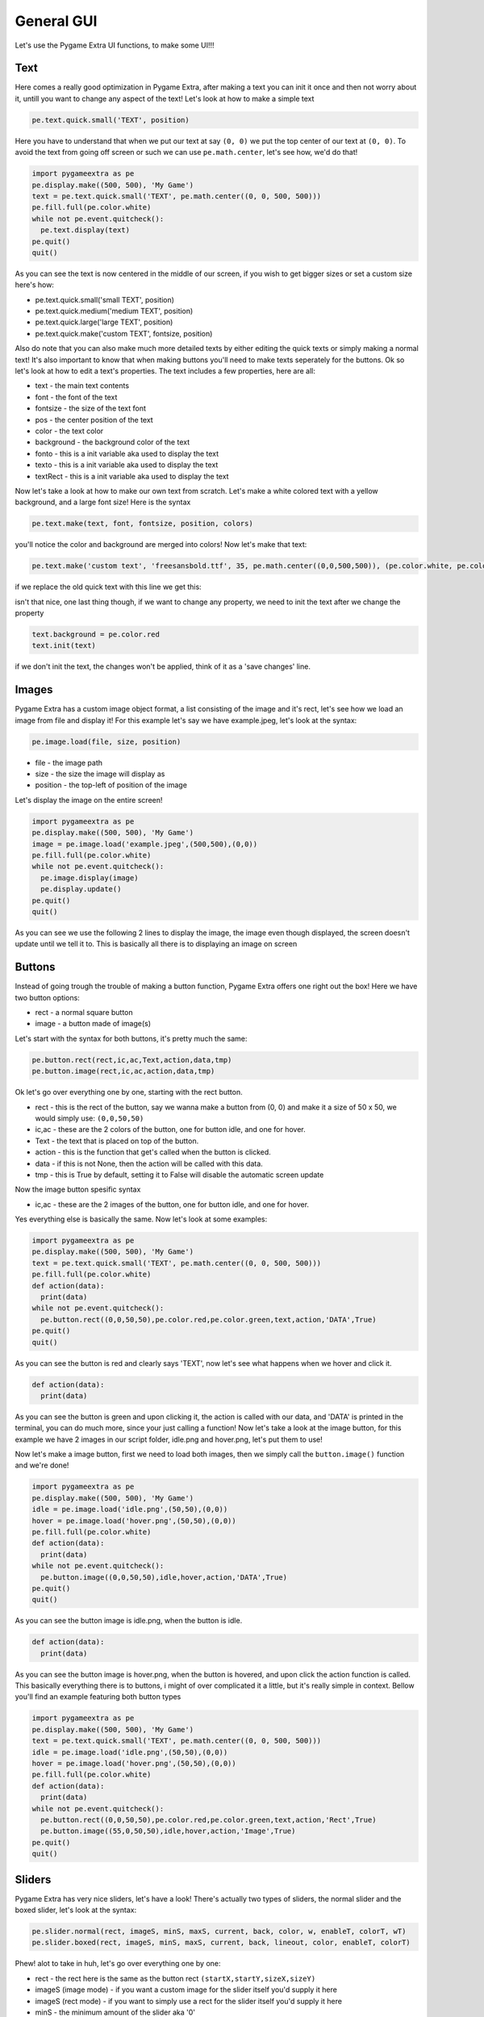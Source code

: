 General GUI
===========

Let's use the Pygame Extra UI functions, to make some UI!!!

Text
----

Here comes a really good optimization in Pygame Extra, after making a text you can init it once and then not worry about it, untill you want to change any aspect of the text!
Let's look at how to make a simple text

.. code-block:: python
    
    pe.text.quick.small('TEXT', position)
    
Here you have to understand that when we put our text at say ``(0, 0)`` we put the top center of our text at ``(0, 0)``.
To avoid the text from going off screen or such we can use ``pe.math.center``, let's see how, we'd do that!

.. code-block:: python

    import pygameextra as pe
    pe.display.make((500, 500), 'My Game')
    text = pe.text.quick.small('TEXT', pe.math.center((0, 0, 500, 500)))
    pe.fill.full(pe.color.white)
    while not pe.event.quitcheck():
      pe.text.display(text)
    pe.quit()
    quit()

.. image :: _static/docs03.png
    :align: left
    
As you can see the text is now centered in the middle of our screen, if you wish to get bigger sizes or set a custom size here's how:

* pe.text.quick.small('small TEXT', position)
* pe.text.quick.medium('medium TEXT', position)
* pe.text.quick.large('large TEXT', position)
* pe.text.quick.make('custom TEXT', fontsize, position)

Also do note that you can also make much more detailed texts by either editing the quick texts or simply making a normal text!
It's also important to know that when making buttons you'll need to make texts seperately for the buttons.    
Ok so let's look at how to edit a text's properties.
The text includes a few properties, here are all:

* text - the main text contents
* font - the font of the text
* fontsize - the size of the text font
* pos - the center position of the text
* color - the text color
* background - the background color of the text
* fonto - this is a init variable aka used to display the text
* texto - this is a init variable aka used to display the text
* textRect - this is a init variable aka used to display the text

Now let's take a look at how to make our own text from scratch.
Let's make a white colored text with a yellow background, and a large font size!
Here is the syntax

.. code-block:: python

    pe.text.make(text, font, fontsize, position, colors)
    
you'll notice the color and background are merged into colors!
Now let's make that text:

.. code-block:: python
    
    pe.text.make('custom text', 'freesansbold.ttf', 35, pe.math.center((0,0,500,500)), (pe.color.white, pe.color.yellow))
    
if we replace the old quick text with this line we get this:

.. image :: _static/docs04.png
    :align: center
    
isn't that nice, one last thing though, if we want to change any property, we need to init the text after we change the property

.. code-block:: python

    text.background = pe.color.red
    text.init(text)
    
if we don't init the text, the changes won't be applied, think of it as a 'save changes' line.

Images
------

Pygame Extra has a custom image object format, a list consisting of the image and it's rect, let's see how we load an image from file and display it!
For this example let's say we have example.jpeg, let's look at the syntax:

.. code-block:: python

    pe.image.load(file, size, position)

* file - the image path
* size - the size the image will display as
* position - the top-left of position of the image

Let's display the image on the entire screen!

.. code-block:: python

    import pygameextra as pe
    pe.display.make((500, 500), 'My Game')
    image = pe.image.load('example.jpeg',(500,500),(0,0))
    pe.fill.full(pe.color.white)
    while not pe.event.quitcheck():
      pe.image.display(image)
      pe.display.update()
    pe.quit()
    quit()

.. image:: _static/docs09.png
    :align: left
    
As you can see we use the following 2 lines to display the image, the image even though displayed, the screen doesn't update until we tell it to.
This is basically all there is to displaying an image on screen

Buttons
-------

Instead of going trough the trouble of making a button function, Pygame Extra offers one right out the box!
Here we have two button options:

* rect - a normal square button
* image - a button made of image(s)

Let's start with the syntax for both buttons, it's pretty much the same:

.. code-block:: python

    pe.button.rect(rect,ic,ac,Text,action,data,tmp)
    pe.button.image(rect,ic,ac,action,data,tmp)

Ok let's go over everything one by one, starting with the rect button.

* rect - this is the rect of the button, say we wanna make a button from (0, 0) and make it a size of 50 x 50, we would simply use: ``(0,0,50,50)``
* ic,ac - these are the 2 colors of the button, one for button idle, and one for hover.
* Text - the text that is placed on top of the button.
* action - this is the function that get's called when the button is clicked.
* data - if this is not None, then the action will be called with this data.
* tmp - this is True by default, setting it to False will disable the automatic screen update

Now the image button spesific syntax

* ic,ac - these are the 2 images of the button, one for button idle, and one for hover.

Yes everything else is basically the same.
Now let's look at some examples:

.. code-block:: python

    import pygameextra as pe
    pe.display.make((500, 500), 'My Game')
    text = pe.text.quick.small('TEXT', pe.math.center((0, 0, 500, 500)))
    pe.fill.full(pe.color.white)
    def action(data):
      print(data)
    while not pe.event.quitcheck():
      pe.button.rect((0,0,50,50),pe.color.red,pe.color.green,text,action,'DATA',True)
    pe.quit()
    quit()
    
.. image :: _static/docs05.png
    :align: left
    
As you can see the button is red and clearly says 'TEXT', now let's see what happens when we hover and click it.

.. code-block:: python

    def action(data):
      print(data)
    
.. image :: _static/docs06.png
    :align: right

As you can see the button is green and upon clicking it, the action is called with our data, and 'DATA' is printed in the terminal, you can do much more, since your just calling a function!
Now let's take a look at the image button, for this example we have 2 images in our script folder, idle.png and hover.png, let's put them to use!

.. image :: _static/docs07.png
    :align: left

.. image :: _static/docs08.png

Now let's make a image button, first we need to load both images, then we simply call the ``button.image()`` function and we're done!

.. code-block:: python

    import pygameextra as pe
    pe.display.make((500, 500), 'My Game')
    idle = pe.image.load('idle.png',(50,50),(0,0))
    hover = pe.image.load('hover.png',(50,50),(0,0))
    pe.fill.full(pe.color.white)
    def action(data):
      print(data)
    while not pe.event.quitcheck():
      pe.button.image((0,0,50,50),idle,hover,action,'DATA',True)
    pe.quit()
    quit()

.. image :: _static/docs10.png
    :align: left

As you can see the button image is idle.png, when the button is idle.

.. code-block:: python

    def action(data):
      print(data)

.. image :: _static/docs11.png
    :align: right
    
As you can see the button image is hover.png, when the button is hovered, and upon click the action function is called.
This basically everything there is to buttons, i might of over complicated it a little, but it's really simple in context.
Bellow you'll find an example featuring both button types

.. code-block:: python
    
    import pygameextra as pe
    pe.display.make((500, 500), 'My Game')
    text = pe.text.quick.small('TEXT', pe.math.center((0, 0, 500, 500)))
    idle = pe.image.load('idle.png',(50,50),(0,0))
    hover = pe.image.load('hover.png',(50,50),(0,0))
    pe.fill.full(pe.color.white)
    def action(data):
      print(data)
    while not pe.event.quitcheck():
      pe.button.rect((0,0,50,50),pe.color.red,pe.color.green,text,action,'Rect',True)
      pe.button.image((55,0,50,50),idle,hover,action,'Image',True)
    pe.quit()
    quit()

Sliders
-------

Pygame Extra has very nice sliders, let's have a look!
There's actually two types of sliders, the normal slider and the boxed slider, let's look at the syntax:

.. code-block:: python

    pe.slider.normal(rect, imageS, minS, maxS, current, back, color, w, enableT, colorT, wT)
    pe.slider.boxed(rect, imageS, minS, maxS, current, back, lineout, color, enableT, colorT)
    
Phew! alot to take in huh, let's go over everything one by one:

* rect - the rect here is the same as the button rect ``(startX,startY,sizeX,sizeY)``
* imageS (image mode) - if you want a custom image for the slider itself you'd supply it here
* imageS (rect mode) - if you want to simply use a rect for the slider itself you'd supply it here
* minS - the minimum amount of the slider aka '0'
* maxS - the maximum amount of the slider aka '100'
* current - the current amount of the slider
* back - the background color of the slider aka it's rect
* lineout(only boxed slider) - the box outline
* color - the slider line color
* w(only normal slider) - the slider line width

Here comes an optional part, if you want a fancy slider you can add a second slider line, this would be the death line, aka the line that is after the slider itself

* enableT - this enables the second slider line
* colorT - the second slider line color
* wT(only normal slider) - the second slider line width

The imageS (image mode) isn't quite tested so we'll be only looking at the imageS (rect mode).
Let's look at some examples already!

.. code-block:: python

    import pygameextra as pe
    pe.display.make((500, 500), 'My Game')
    pe.fill.full(pe.color.white)
    sO = 50
    sT = 50
    while not pe.event.quitcheck():
      sO = pe.slider.boxed((30, 100, 250, 15, 20), (255,0,0), 0, 100, sO, (255, 255, 0), (0, 0, 0), (0,255,0), True, (0,0,255))
      sT = pe.slider.normal((350, 100, 250, 15, 20), (255,0,0), 0, 100, sT, (255, 255, 0), (0,255,0), 5 ,True, (0,0,255), 3)
      sO = int(sO)
      sT = int(sT)
    pe.quit()
    quit()
    
.. image:: _static/docs12.png
    :align: left

You'll notice that we have to store the current slider amount, and supply it every time, we also have to make into an int, so we don't get stuff like 50.534243, the slider automatically protects you from other interactions while your dragging.
Do note sliders are in very early making, you will get lag and errors very quickly, so i'd not recommend using these sliders yet...
